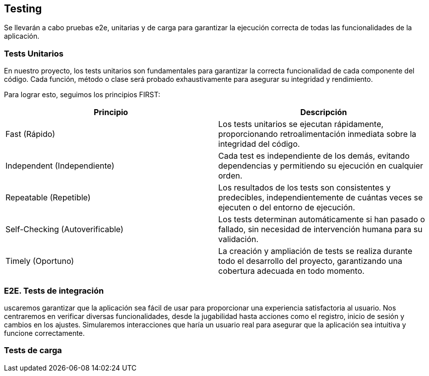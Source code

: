 ifndef::imagesdir[:imagesdir: ../images]

[[section-glossary]]
== Testing
Se llevarán a cabo pruebas e2e, unitarias y de carga para garantizar la ejecución correcta de todas las funcionalidades de la aplicación. 

=== Tests Unitarios

En nuestro proyecto, los tests unitarios son fundamentales para garantizar la correcta funcionalidad de cada componente del código. Cada función, método o clase será probado exhaustivamente para asegurar su integridad y rendimiento.

Para lograr esto, seguimos los principios FIRST:

|===
|Principio | Descripción

|Fast (Rápido)
|Los tests unitarios se ejecutan rápidamente, proporcionando retroalimentación inmediata sobre la integridad del código.

|Independent (Independiente)
|Cada test es independiente de los demás, evitando dependencias y permitiendo su ejecución en cualquier orden.

|Repeatable (Repetible)
|Los resultados de los tests son consistentes y predecibles, independientemente de cuántas veces se ejecuten o del entorno de ejecución.

|Self-Checking (Autoverificable)
|Los tests determinan automáticamente si han pasado o fallado, sin necesidad de intervención humana para su validación.

|Timely (Oportuno)
|La creación y ampliación de tests se realiza durante todo el desarrollo del proyecto, garantizando una cobertura adecuada en todo momento.
|===

=== E2E. Tests de integración
uscaremos garantizar que la aplicación sea fácil de usar para proporcionar una experiencia satisfactoria al usuario. Nos centraremos en verificar diversas funcionalidades, desde la jugabilidad hasta acciones como el registro, inicio de sesión y cambios en los ajustes. Simularemos interacciones que haría un usuario real para asegurar que la aplicación sea intuitiva y funcione correctamente.

=== Tests de carga
